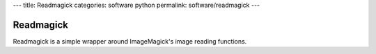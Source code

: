 ---
title: Readmagick
categories: software python
permalink: software/readmagick
---

.. raw:: html

    <a href="http://github.com/luispedro/readmagick">
        <img style="position: absolute; top: 0; right: 0; border: 0;" src="http://s3.amazonaws.com/github/ribbons/forkme_right_darkblue_121621.png" alt="Fork me on GitHub" />
    </a>

Readmagick
==========

Readmagick is a simple wrapper around ImageMagick's image reading functions.
